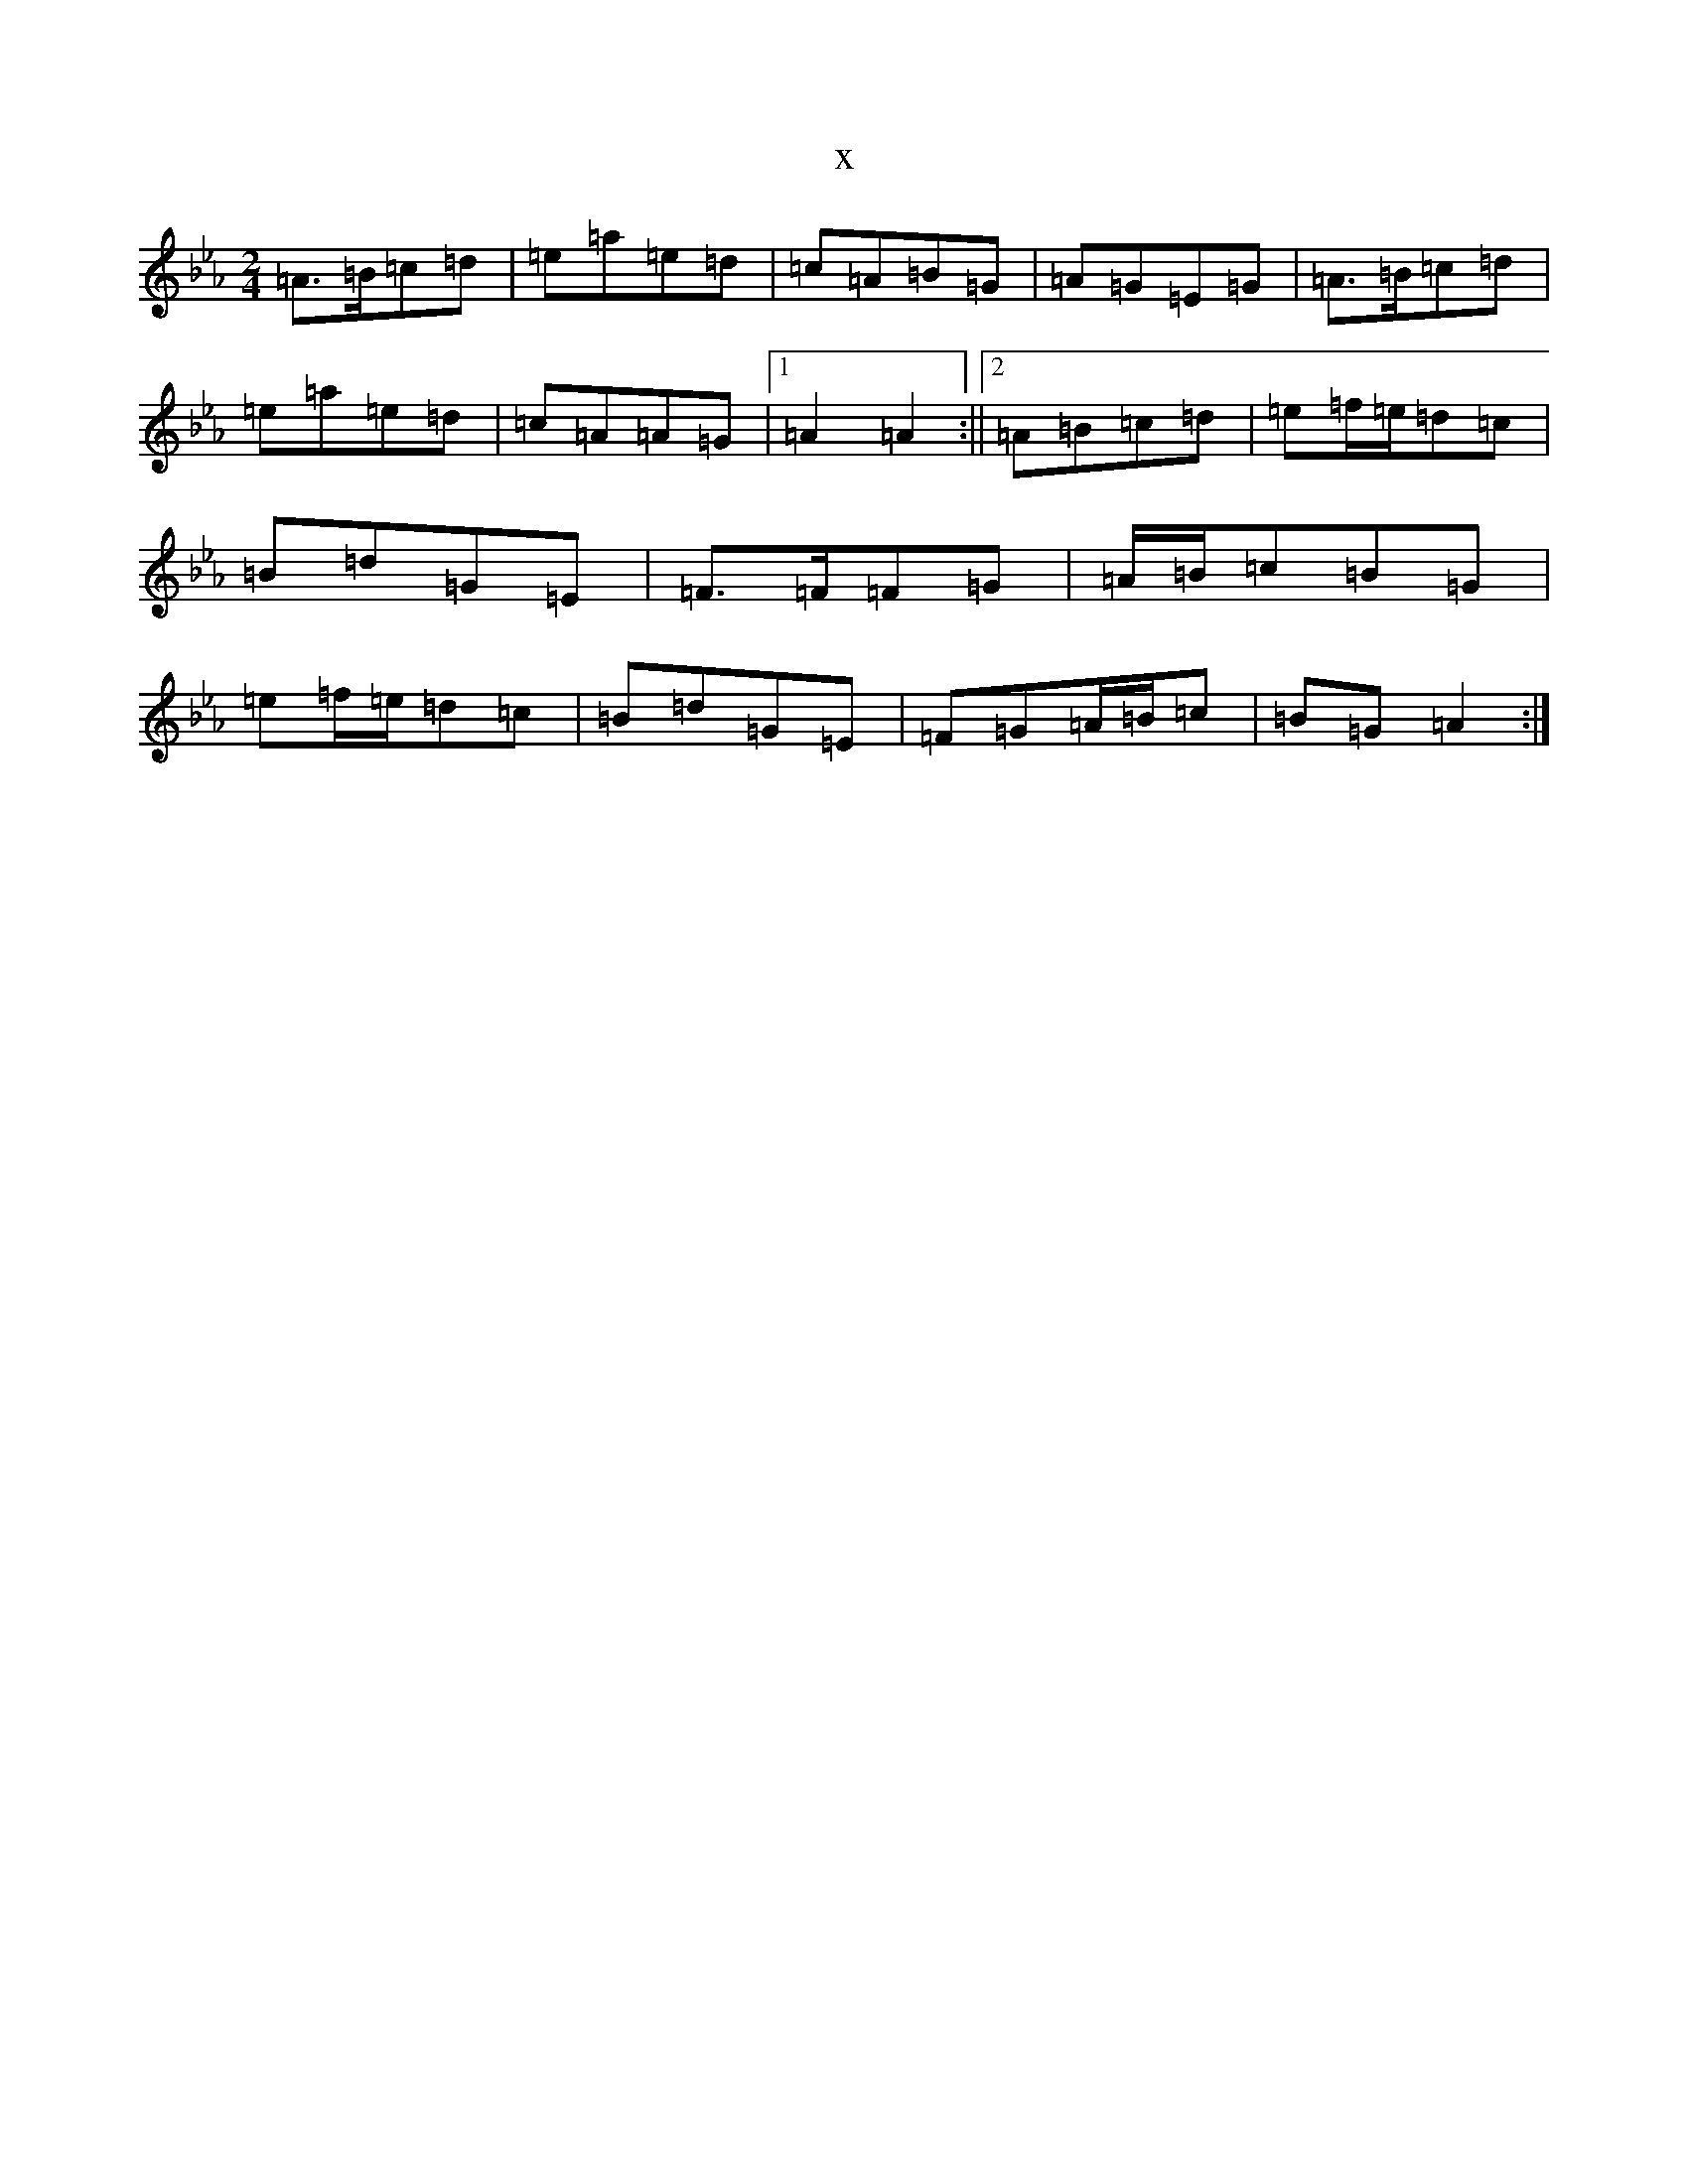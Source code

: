 X:17366
T:x
L:1/8
M:2/4
K: C minor
=A>=B=c=d|=e=a=e=d|=c=A=B=G|=A=G=E=G|=A>=B=c=d|=e=a=e=d|=c=A=A=G|1=A2=A2:||2=A=B=c=d|=e=f/2=e/2=d=c|=B=d=G=E|=F>=F=F=G|=A/2=B/2=c=B=G|=e=f/2=e/2=d=c|=B=d=G=E|=F=G=A/2=B/2=c|=B=G=A2:|